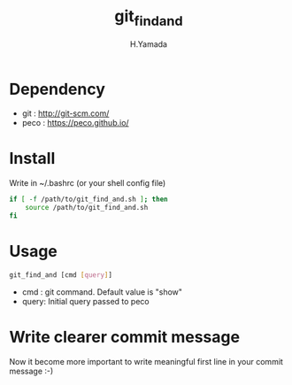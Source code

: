#+TITLE: git_find_and
#+AUTHOR: H.Yamada


* Dependency
  - git  : http://git-scm.com/
  - peco : https://peco.github.io/

* Install
  Write in ~/.bashrc (or your shell config file)
  #+BEGIN_SRC sh
if [ -f /path/to/git_find_and.sh ]; then
    source /path/to/git_find_and.sh
fi
  #+END_SRC

* Usage
  #+BEGIN_SRC sh
git_find_and [cmd [query]]
  #+END_SRC

  - cmd  : git command. Default value is "show"
  - query: Initial query passed to peco

* Write clearer commit message
  Now it become more important to write meaningful first line in your commit message :-)

